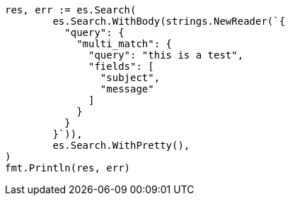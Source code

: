 // Generated from query-dsl-multi-match-query_53b908c3432118c5a6e460f74d32006b_test.go
//
[source, go]
----
res, err := es.Search(
	es.Search.WithBody(strings.NewReader(`{
	  "query": {
	    "multi_match": {
	      "query": "this is a test",
	      "fields": [
	        "subject",
	        "message"
	      ]
	    }
	  }
	}`)),
	es.Search.WithPretty(),
)
fmt.Println(res, err)
----
